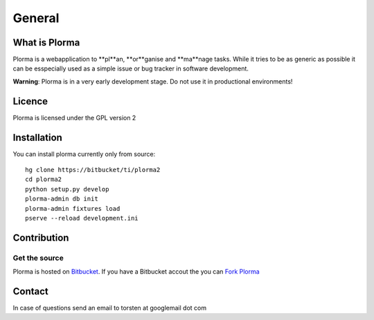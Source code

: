 *******
General
*******

What is Plorma
==============
Plorma is a webapplication to **pl**an, **or**ganise and **ma**nage tasks.
While it tries to be as generic as possible it can be esspecially used as a
simple issue or bug tracker in software development.

**Warning**: Plorma is in a very early development stage. Do not use it in
productional environments!

Licence
=======
Plorma is licensed under the GPL version 2

Installation
============
You can install plorma currently only from source::

        hg clone https://bitbucket/ti/plorma2
        cd plorma2
        python setup.py develop
        plorma-admin db init
        plorma-admin fixtures load
        pserve --reload development.ini

Contribution
============

Get the source
--------------
Plorma is hosted on `Bitbucket <https://bitbucket.org/ti/plorma2>`_.
If you have a Bitbucket accout the you can `Fork Plorma <https://bitbucket.org/ti/plorma2/fork>`_

Contact
=======
In case of questions send an email to torsten at googlemail dot com
